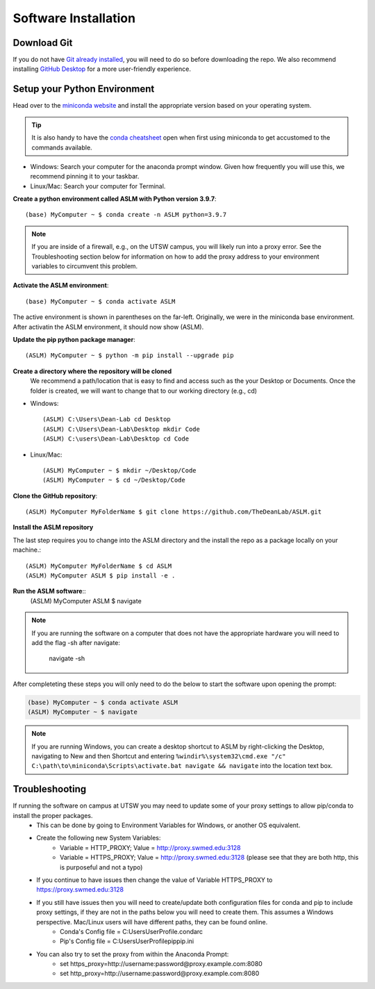 Software Installation
*********************

Download Git
------------
If you do not have `Git already installed <https://git-scm.com/downloads>`_, you will need to do so before downloading the repo.
We also recommend installing `GitHub Desktop <https://desktop.github.com/>`_ for a more user-friendly experience.


Setup your Python Environment
-----------------------------
Head over to the `miniconda website <https://docs.conda.io/en/latest/miniconda.html#latest-miniconda-installer-links>`_
and install the appropriate version based on your operating system.

.. tip::

    It is also handy to have the `conda cheatsheet <https://docs.conda.io/projects/conda/en/4.6.0/_downloads/52a95608c49671267e40c689e0bc00ca/conda-cheatsheet.pdf>`_ open when first using miniconda to get accustomed to the commands available.



* Windows: Search your computer for the anaconda prompt window. Given how frequently you will use this, we recommend pinning it to your taskbar.
* Linux/Mac: Search your computer for Terminal.

**Create a python environment called ASLM with Python version 3.9.7**::

    (base) MyComputer ~ $ conda create -n ASLM python=3.9.7

.. note::
    If you are inside of a firewall, e.g., on the UTSW campus, you will likely run into a proxy error.
    See the Troubleshooting section below for information on how to add the proxy address to your environment variables to circumvent this problem.


**Activate the ASLM environment**::

    (base) MyComputer ~ $ conda activate ASLM

The active environment is shown in parentheses on the far-left.  Originally, we were in the miniconda base environment.
After activatin the ASLM environment, it should now show (ASLM).

**Update the pip python package manager**::

    (ASLM) MyComputer ~ $ python -m pip install --upgrade pip


**Create a directory where the repository will be cloned**
    We recommend a path/location that is easy to find and access such as the your Desktop or Documents.
    Once the folder is created, we will want to change that to our working directory (e.g., cd)

* Windows::

    (ASLM) C:\Users\Dean-Lab cd Desktop
    (ASLM) C:\Users\Dean-Lab\Desktop mkdir Code
    (ASLM) C:\users\Dean-Lab\Desktop cd Code

* Linux/Mac::

    (ASLM) MyComputer ~ $ mkdir ~/Desktop/Code
    (ASLM) MyComputer ~ $ cd ~/Desktop/Code

**Clone the GitHub repository**::

    (ASLM) MyComputer MyFolderName $ git clone https://github.com/TheDeanLab/ASLM.git

**Install the ASLM repository**

The last step requires you to change into the ASLM directory and the install the repo as a package locally on your machine.::

    (ASLM) MyComputer MyFolderName $ cd ASLM
    (ASLM) MyComputer ASLM $ pip install -e .


**Run the ASLM software**::
    (ASLM) MyComputer ASLM $ navigate

.. note::

    If you are running the software on a computer that does not have the appropriate hardware you will need to add the flag -sh after navigate:

        navigate -sh


After completeting these steps you will only need to do the below to start the software upon opening the prompt:

.. code-block::

    (base) MyComputer ~ $ conda activate ASLM
    (ASLM) MyComputer ~ $ navigate

.. note::

    If you are running Windows, you can create a desktop shortcut to ASLM by right-clicking the Desktop, navigating to New and then Shortcut and entering ``%windir%\system32\cmd.exe "/c" C:\path\to\miniconda\Scripts\activate.bat navigate && navigate`` into the location text box.

Troubleshooting
---------------

If running the software on campus at UTSW you may need to update some of your proxy settings to allow pip/conda to install the proper packages.
    * This can be done by going to Environment Variables for Windows, or another OS equivalent.
    * Create the following new System Variables:
        *  Variable = HTTP_PROXY; Value = http://proxy.swmed.edu:3128
        *  Variable = HTTPS_PROXY; Value = http://proxy.swmed.edu:3128 (please see that they are both http, this is purposeful and not a typo)
    * If you continue to have issues then change the value of Variable HTTPS_PROXY to https://proxy.swmed.edu:3128
    * If you still have issues then you will need to create/update both configuration files for conda and pip to include proxy settings, if they are not in the paths below you will need to create them. This assumes a Windows perspective. Mac/Linux users will have different paths, they can be found online.
        *  Conda's Config file = C:\Users\UserProfile\.condarc
        *  Pip's Config file = C:\Users\UserProfile\pip\pip.ini
    * You can also try to set the proxy from within the Anaconda Prompt:
	  *  set https_proxy=http://username:password@proxy.example.com:8080
	  *  set http_proxy=http://username:password@proxy.example.com:8080
